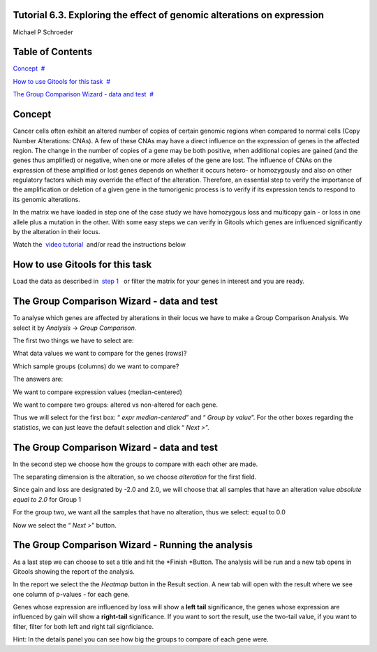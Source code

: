 

===================================
Tutorial 6.3. Exploring the effect of genomic alterations on expression
===================================

Michael P Schroeder



===================================
Table of Contents
===================================

`Concept <#N1003B>`__  `#  <#N1003B>`__

`How to use Gitools for this task <#N1005D>`__  `#  <#N1005D>`__

`The Group Comparison Wizard - data and test <#N1007F>`__  `#  <#N1007F>`__







===================================
Concept
===================================

Cancer cells often exhibit an altered number of copies of certain genomic regions when compared to normal cells (Copy Number Alterations: CNAs). A few of these CNAs may have a direct influence on the expression of genes in the affected region. The change in the number of copies of a gene may be both positive, when additional copies are gained (and the genes thus amplified) or negative, when one or more alleles of the gene are lost. The influence of CNAs on the expression of these amplified or lost genes depends on whether it occurs hetero- or homozygously and also on other regulatory factors which may override the effect of the alteration. Therefore, an essential step to verify the importance of the amplification or deletion of a given gene in the tumorigenic process is to verify if its expression tends to respond to its genomic alterations.

In the matrix we have loaded in step one of the case study we have homozygous loss and multicopy gain - or loss in one allele plus a mutation in the other. With some easy steps we can verify in Gitools which genes are influenced significantly by the alteration in their locus.

Watch the  `video tutorial <http://www.youtube.com/watch?v=HPPHy5LNSBY>`__  and/or read the instructions below



===================================
How to use Gitools for this task
===================================

Load the data as described in  `step 1 <Tutorials_Tutorial62.rst>`__   or filter the matrix for your genes in interest and you are ready.



===================================
The Group Comparison Wizard - data and test
===================================

To analyse which genes are affected by alterations in their locus we have to make a Group Comparison Analysis. We select it by *Analysis* -> *Group Comparison.*

The first two things we have to select are:

What data values we want to compare for the genes (rows)?

Which sample groups (columns) do we want to compare?

The answers are:

We want to compare expression values (median-centered)

We want to compare two groups: altered vs non-altered for each gene.

Thus we will select for the first box: “ *expr* *median-centered*\ ” and “ *Group by value*\ ”. For the other boxes regarding the statistics, we can just leave the default selection and click “ *Next >*\ ”.



===================================
The Group Comparison Wizard - data and test
===================================

In the second step we choose how the groups to compare with each other are made.

The separating dimension is the alteration, so we choose *alteration* for the first field. 

Since gain and loss are designated by -2.0 and 2.0, we will choose that all samples that have an alteration value *absolute equal to 2.0* for Group 1

For the group two, we want all the samples that have no alteration, thus we select: equal to 0.0

Now we select the “ *Next >*\ ” button.



===================================
The Group Comparison Wizard - Running the analysis
===================================

As a last step we can choose to set a title and hit the *Finish *\ Button. The analysis will be run and a new tab opens in Gitools showing the report of the analysis. 

In the report we select the the *Heatmap* button in the Result section. A new tab will open with the result where we see one column of p-values - for each gene. 

Genes whose expression are influenced by loss will show a **left tail** significance, the genes whose expression are influenced by gain will show a **right-tail** significance. If you want to sort the result, use the two-tail value, if you want to filter, filter for both left and right tail signficiance.

Hint: In the details panel you can see how big the groups to compare of each gene were.
